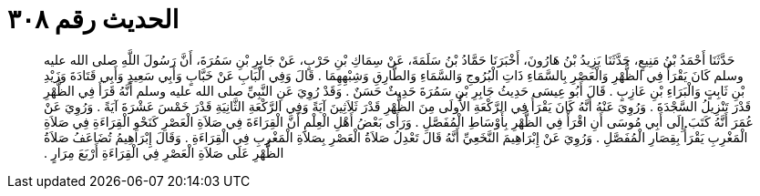 
= الحديث رقم ٣٠٨

[quote.hadith]
حَدَّثَنَا أَحْمَدُ بْنُ مَنِيعٍ، حَدَّثَنَا يَزِيدُ بْنُ هَارُونَ، أَخْبَرَنَا حَمَّادُ بْنُ سَلَمَةَ، عَنْ سِمَاكِ بْنِ حَرْبٍ، عَنْ جَابِرِ بْنِ سَمُرَةَ، أَنَّ رَسُولَ اللَّهِ صلى الله عليه وسلم كَانَ يَقْرَأُ فِي الظُّهْرِ وَالْعَصْرِ بِالسَّمَاءِ ذَاتِ الْبُرُوجِ وَالسَّمَاءِ وَالطَّارِقِ وَشِبْهِهِمَا ‏.‏ قَالَ وَفِي الْبَابِ عَنْ خَبَّابٍ وَأَبِي سَعِيدٍ وَأَبِي قَتَادَةَ وَزَيْدِ بْنِ ثَابِتٍ وَالْبَرَاءِ بْنِ عَازِبٍ ‏.‏ قَالَ أَبُو عِيسَى حَدِيثُ جَابِرِ بْنِ سَمُرَةَ حَدِيثٌ حَسَنٌ ‏.‏ وَقَدْ رُوِيَ عَنِ النَّبِيِّ صلى الله عليه وسلم أَنَّهُ قَرَأَ فِي الظُّهْرِ قَدْرَ تَنْزِيلُ السَّجْدَةَ ‏.‏ وَرُوِيَ عَنْهُ أَنَّهُ كَانَ يَقْرَأُ فِي الرَّكْعَةِ الأُولَى مِنَ الظُّهْرِ قَدْرَ ثَلاَثِينَ آيَةً وَفِي الرَّكْعَةِ الثَّانِيَةِ قَدْرَ خَمْسَ عَشْرَةَ آيَةً ‏.‏ وَرُوِيَ عَنْ عُمَرَ أَنَّهُ كَتَبَ إِلَى أَبِي مُوسَى أَنِ اقْرَأْ فِي الظُّهْرِ بِأَوْسَاطِ الْمُفَصَّلِ ‏.‏ وَرَأَى بَعْضُ أَهْلِ الْعِلْمِ أَنَّ الْقِرَاءَةَ فِي صَلاَةِ الْعَصْرِ كَنَحْوِ الْقِرَاءَةِ فِي صَلاَةِ الْمَغْرِبِ يَقْرَأُ بِقِصَارِ الْمُفَصَّلِ ‏.‏ وَرُوِيَ عَنْ إِبْرَاهِيمَ النَّخَعِيِّ أَنَّهُ قَالَ تَعْدِلُ صَلاَةُ الْعَصْرِ بِصَلاَةِ الْمَغْرِبِ فِي الْقِرَاءَةِ ‏.‏ وَقَالَ إِبْرَاهِيمُ تُضَاعَفُ صَلاَةُ الظُّهْرِ عَلَى صَلاَةِ الْعَصْرِ فِي الْقِرَاءَةِ أَرْبَعَ مِرَارٍ ‏.‏
